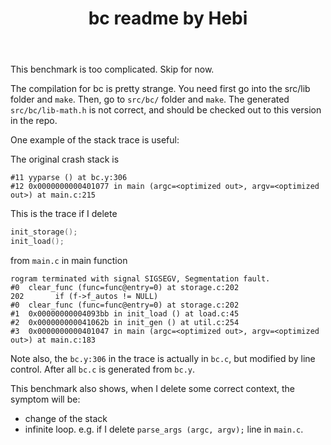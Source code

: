 #+TITLE: bc readme by Hebi

This benchmark is too complicated. Skip for now.

The compilation for bc is pretty strange.
You need first go into the src/lib folder and =make=.
Then, go to =src/bc/= folder and =make=.
The generated =src/bc/lib-math.h= is not correct, and should be checked out to this version in the repo.

One example of the stack trace is useful:

The original crash stack is
#+BEGIN_EXAMPLE
#11 yyparse () at bc.y:306
#12 0x0000000000401077 in main (argc=<optimized out>, argv=<optimized out>) at main.c:215
#+END_EXAMPLE


This is the trace if I delete

#+BEGIN_SRC C
  init_storage();
  init_load();
#+END_SRC

from =main.c= in main function

#+BEGIN_EXAMPLE
rogram terminated with signal SIGSEGV, Segmentation fault.
#0  clear_func (func=func@entry=0) at storage.c:202
202       if (f->f_autos != NULL)
#0  clear_func (func=func@entry=0) at storage.c:202
#1  0x00000000004093bb in init_load () at load.c:45
#2  0x000000000041062b in init_gen () at util.c:254
#3  0x0000000000401047 in main (argc=<optimized out>, argv=<optimized out>) at main.c:183
#+END_EXAMPLE

Note also, the =bc.y:306= in the trace is actually in =bc.c=, but modified by line control.
After all =bc.c= is generated from =bc.y=.

This benchmark also shows, when I delete some correct context, the symptom will be:
- change of the stack
- infinite loop. e.g. if I delete ~parse_args (argc, argv);~ line in =main.c=.
